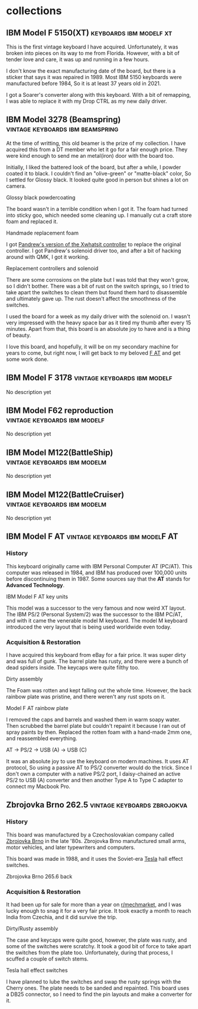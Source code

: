 #+hugo_base_dir: ../
#+hugo_section: collections


* collections
** IBM Model F 5150(XT) :keyboards:ibm:modelf:xt:
   :PROPERTIES:
   :EXPORT_FILE_NAME: ibm_model_f_5150_xt
   :EXPORT_DATE: 2021-11-21
   :EXPORT_HUGO_CUSTOM_FRONT_MATTER: :image /images/collections/ibm_model_f_xt.jpg
   :EXPORT_HUGO_DRAFT: false
   :END:

This is the first vintage keyboard I have acquired. Unfortunately, it was broken
into pieces on its way to me from Florida. However, with a bit of tender love and
care, it was up and running in a few hours.

I don't know the exact manufacturing date of the board, but there is a sticker
that says it was repaired in 1989. Most IBM 5150 keyboards were manufactured
before 1984, So it is at least 37 years old in 2021.

I got a Soarer's converter along with this keyboard. With a bit of remapping, I
was able to replace it with my Drop CTRL as my new daily driver.

** IBM Model 3278 (Beamspring) :vintage:keyboards:ibm:beamspring:
   :PROPERTIES:
   :EXPORT_FILE_NAME: ibm_3278
   :EXPORT_DATE: 2021-11-22
   :EXPORT_HUGO_CUSTOM_FRONT_MATTER: :image /images/collections/ibm_3278_unrestored.jpg
   :EXPORT_HUGO_DRAFT: false
   :END:


At the time of writting, this old beamer is the prize of my collection. I have
acquired this from a DT member who let it go for a fair enough price. They were
kind enough to send me an metal(iron) door with the board too.

Initially, I liked the battered look of the board, but after a while, I powder
coated it to black. I couldn't find an "olive-green" or "matte-black" color,
So I settled for Glossy black. It looked quite good in person but shines a lot
on camera.

#+BEGIN_EXPORT HTML
  <div class="post-image">
    <img src="/images/collections/ibm_3278_powdercoated.jpg" />
    <span class="img-description"> Glossy black powdercoating </span>
  </div>
#+END_EXPORT

The board wasn't in a terrible condition when I got it. The foam had turned
into sticky goo, which needed some cleaning up. I manually cut a craft store
foam and replaced it.

#+BEGIN_EXPORT HTML
  <div class="post-image">
    <img src="/images/collections/ibm_3278_foam.jpg" />
    <span class="img-description"> Handmade replacement foam </span>
  </div>
#+END_EXPORT

I got [[https://github.com/purdeaandrei/CompactBeamSpring][Pandrew's version of the Xwhatsit controller]] to replace the original
controller. I got Pandrew's solenoid driver too, and after a bit of hacking
around with QMK, I got it working.

#+BEGIN_EXPORT HTML
  <div class="post-image">
    <img src="/images/collections/ibm_3278_no_case.jpg" />
    <span class="img-description"> Replacement controllers and solenoid </span>
  </div>
#+END_EXPORT

There are some corrosions on the plate but I was told that they won't grow, so
I didn't bother. There was a bit of rust on the switch springs, so I tried to
take apart the switches to clean them but found them hard to disassemble and
ultimately gave up. The rust doesn't affect the smoothness of the switches.

I used the board for a week as my daily driver with the solenoid on. I wasn't
very impressed with the heavy space bar as it tired my thumb after every 15
minutes. Apart from that, this board is an absolute joy to have and is
a thing of beauty.

I love this board, and hopefully, it will be on my secondary machine for years
to come, but right now, I will get back to my beloved [[/collections/ibm_model_f_at/][F AT]] and get some work
done.

** IBM Model F 3178 :vintage:keyboards:ibm:modelf:
   :PROPERTIES:
   :EXPORT_FILE_NAME: ibm_model_f_3178
   :EXPORT_DATE: 2021-11-20
   :EXPORT_HUGO_CUSTOM_FRONT_MATTER: :image /images/collections/ibm_model_f_3178.jpg
   :EXPORT_HUGO_DRAFT: false
   :END:

No description yet

** IBM Model F62 reproduction :vintage:keyboards:ibm:modelf:
   :PROPERTIES:
   :EXPORT_FILE_NAME: ibm_f62_reproduction
   :EXPORT_DATE: 2021-11-20
   :EXPORT_HUGO_CUSTOM_FRONT_MATTER: :image /images/collections/ibm_f62_reproduction.jpg
   :EXPORT_HUGO_DRAFT: false
   :END:

No description yet

** IBM Model M122(BattleShip) :vintage:keyboards:ibm:modelm:
   :PROPERTIES:
   :EXPORT_FILE_NAME: ibm_model_m_122_battleship
   :EXPORT_DATE: 2021-08-16
   :EXPORT_HUGO_CUSTOM_FRONT_MATTER: :image /images/collections/ibm_model_m_122_battleship.jpg
   :EXPORT_HUGO_DRAFT: false
   :END:

No description yet

** IBM Model M122(BattleCruiser) :vintage:keyboards:ibm:modelm:
   :PROPERTIES:
   :EXPORT_FILE_NAME: ibm_model_m_122_battlecruiser
   :EXPORT_DATE: 2021-08-17
   :EXPORT_HUGO_CUSTOM_FRONT_MATTER: :image /images/collections/ibm_model_m_122_battlecruiser.jpg
   :EXPORT_HUGO_DRAFT: false
   :END:

No description yet

** IBM Model F AT :vintage:keyboards:ibm:modelF:AT:
   :PROPERTIES:
   :EXPORT_FILE_NAME: ibm_model_f_at
   :EXPORT_DATE: 2021-12-11
   :EXPORT_HUGO_CUSTOM_FRONT_MATTER: :image /images/collections/ibm_model_f_at.jpg
   :EXPORT_HUGO_DRAFT: false
   :END:

*** History
This keyboard originally came with IBM Personal Computer AT (PC/AT). This
computer was released in 1984, and IBM has produced over 100,000 units before
discontinuing them in 1987. Some sources say that the *AT* stands for *Advanced Technology*.

#+BEGIN_EXPORT HTML
  <div class="post-image">
    <img src="/images/collections/ibm_model_f_at_units.png" loading="lazy"/>
    <span class="img-description"> IBM Model F AT key units </span>
  </div>
#+END_EXPORT

This model was a successor to the very famous and now weird XT layout. The IBM PS/2 (Personal System/2) was the successor to the IBM PC/AT, and with it came the venerable model M keyboard. The model M keyboard introduced the very layout that is being used worldwide even today.

*** Acquisition & Restoration

I have acquired this keyboard from eBay for a fair price. It was super dirty and was full of gunk. The barrel plate has rusty, and there were a bunch of dead spiders inside. The keycaps were quite filthy too.

#+BEGIN_EXPORT HTML
  <div class="post-image">
    <img src="/images/collections/ibm_model_f_at_assembly_front.jpg" loading="lazy"/>
    <span class="img-description"> Dirty assembly </span>
  </div>
#+END_EXPORT

The Foam was rotten and kept falling out the whole time. However, the back rainbow plate was pristine, and there weren't any rust spots on it.

#+BEGIN_EXPORT HTML
  <div class="post-image">
    <img src="/images/collections/ibm_model_f_at_assembly_back.jpg" loading="lazy"/>
    <span class="img-description"> Model F AT rainbow plate </span>
  </div>
#+END_EXPORT

I removed the caps and barrels and washed them in warm soapy water. Then scrubbed the barrel plate but couldn't repaint it because I ran out of spray paints by then. Replaced the rotten foam with a hand-made 2mm one, and reassembled everything.


#+BEGIN_EXPORT HTML
  <div class="post-image">
    <img src="/images/collections/ibm_model_f_at_connector_chain.jpg" loading="lazy"/>
    <span class="img-description"> AT -> PS/2 -> USB (A) -> USB (C) </span>
  </div>
#+END_EXPORT

It was an absolute joy to use the keyboard on modern machines. It uses AT protocol, So using a passive AT to PS/2 converter would do the trick. Since I don't own a computer with a native PS/2 port, I daisy-chained an active PS/2 to USB (A) converter and then another Type A to Type C adapter to connect my Macbook Pro.

** Zbrojovka Brno 262.5 :vintage:keyboards:zbrojokva:
   :PROPERTIES:
   :EXPORT_FILE_NAME: zbrojovka_brno_262_5
   :EXPORT_DATE: 2022-02-17
   :EXPORT_HUGO_CUSTOM_FRONT_MATTER: :image /images/collections/zbrojovka_brno_262_5_front.jpg
   :EXPORT_HUGO_DRAFT: false
   :END:

*** History


This board was manufactured by a Czechoslovakian company called [[http://www.zbrojovka-brno.cz/][Zbrojovka Brno]]
in the late '80s. Zbrojovka Brno manufactured small arms, motor vehicles, and
later typewriters and computers.

This board was made in 1988, and it uses the Soviet-era [[https://www.tesla.cz/en/][Tesla]] hall effect
switches.

#+BEGIN_EXPORT HTML
  <div class="post-image">
    <img src="/images/collections/zbrojovka_brno_262_5_back.jpg" loading="lazy"/>
    <span class="img-description"> Zbrojovka Brno 265.6 back </span>
  </div>
#+END_EXPORT

*** Acquisition & Restoration

It had been up for sale for more than a year on [[https://www.reddit.com/r/mechmarket/][r/mechmarket]], and I was lucky
enough to snag it for a very fair price.  It took exactly a month to reach
India from Czechia, and it did survive the trip.

#+BEGIN_EXPORT HTML
  <div class="post-image">
    <img src="/images/collections/zbrojovka_brno_262_5_no_case.jpg" loading="lazy"/>
    <span class="img-description"> Dirty/Rusty assembly </span>
  </div>
#+END_EXPORT

The case and keycaps were quite good, however, the plate was rusty, and some of
the switches were scratchy.  It took a good bit of force to take apart the
switches from the plate too. Unfortunately, during that process, I scuffed a
couple of switch stems.

#+BEGIN_EXPORT HTML
  <div class="post-image">
    <img src="/images/collections/zbrojovka_brno_262_5_switches1.jpg" loading="lazy"/>
    <span class="img-description"> Tesla hall effect switches </span>
  </div>
#+END_EXPORT

I have planned to lube the switches and swap the rusty springs with the Cherry
ones. The plate needs to be sanded and repainted. This board uses a DB25
connector, so I need to find the pin layouts and make a converter for it.
